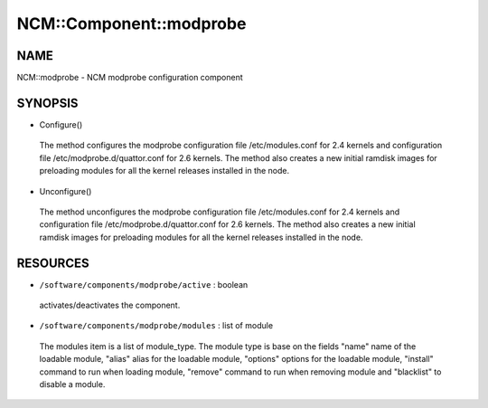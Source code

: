 
##########################
NCM\::Component\::modprobe
##########################


****
NAME
****


NCM::modprobe - NCM modprobe configuration component


********
SYNOPSIS
********



- Configure()
 
 The method configures the modprobe configuration file /etc/modules.conf
 for 2.4 kernels and configuration file /etc/modprobe.d/quattor.conf
 for 2.6 kernels. The method also creates a new initial ramdisk images for
 preloading modules for all the kernel releases installed in the node.
 


- Unconfigure()
 
 The method unconfigures the modprobe configuration file /etc/modules.conf
 for 2.4 kernels and configuration file /etc/modprobe.d/quattor.conf
 for 2.6 kernels. The method also creates a new initial ramdisk images for
 preloading modules for all the kernel releases installed in the node.
 



*********
RESOURCES
*********



* \ ``/software/components/modprobe/active``\  : boolean
 
 activates/deactivates the component.
 


* \ ``/software/components/modprobe/modules``\  : list of module
 
 The modules item is a list of module_type. The module type is base on
 the fields "name" name of the loadable module, "alias" alias for the
 loadable module, "options" options for the loadable module, "install"
 command to run when loading module, "remove" command to run when
 removing module and "blacklist" to disable a module.
 


